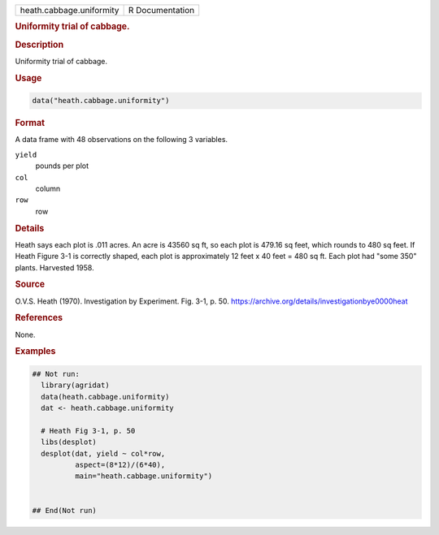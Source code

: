 .. container::

   .. container::

      ======================== ===============
      heath.cabbage.uniformity R Documentation
      ======================== ===============

      .. rubric:: Uniformity trial of cabbage.
         :name: uniformity-trial-of-cabbage.

      .. rubric:: Description
         :name: description

      Uniformity trial of cabbage.

      .. rubric:: Usage
         :name: usage

      .. code:: R

         data("heath.cabbage.uniformity")

      .. rubric:: Format
         :name: format

      A data frame with 48 observations on the following 3 variables.

      ``yield``
         pounds per plot

      ``col``
         column

      ``row``
         row

      .. rubric:: Details
         :name: details

      Heath says each plot is .011 acres. An acre is 43560 sq ft, so
      each plot is 479.16 sq feet, which rounds to 480 sq feet. If Heath
      Figure 3-1 is correctly shaped, each plot is approximately 12 feet
      x 40 feet = 480 sq ft. Each plot had "some 350" plants. Harvested
      1958.

      .. rubric:: Source
         :name: source

      O.V.S. Heath (1970). Investigation by Experiment. Fig. 3-1, p. 50.
      https://archive.org/details/investigationbye0000heat

      .. rubric:: References
         :name: references

      None.

      .. rubric:: Examples
         :name: examples

      .. code:: R

         ## Not run: 
           library(agridat)
           data(heath.cabbage.uniformity)
           dat <- heath.cabbage.uniformity
           
           # Heath Fig 3-1, p. 50
           libs(desplot)
           desplot(dat, yield ~ col*row,
                   aspect=(8*12)/(6*40),
                   main="heath.cabbage.uniformity")


         ## End(Not run)
